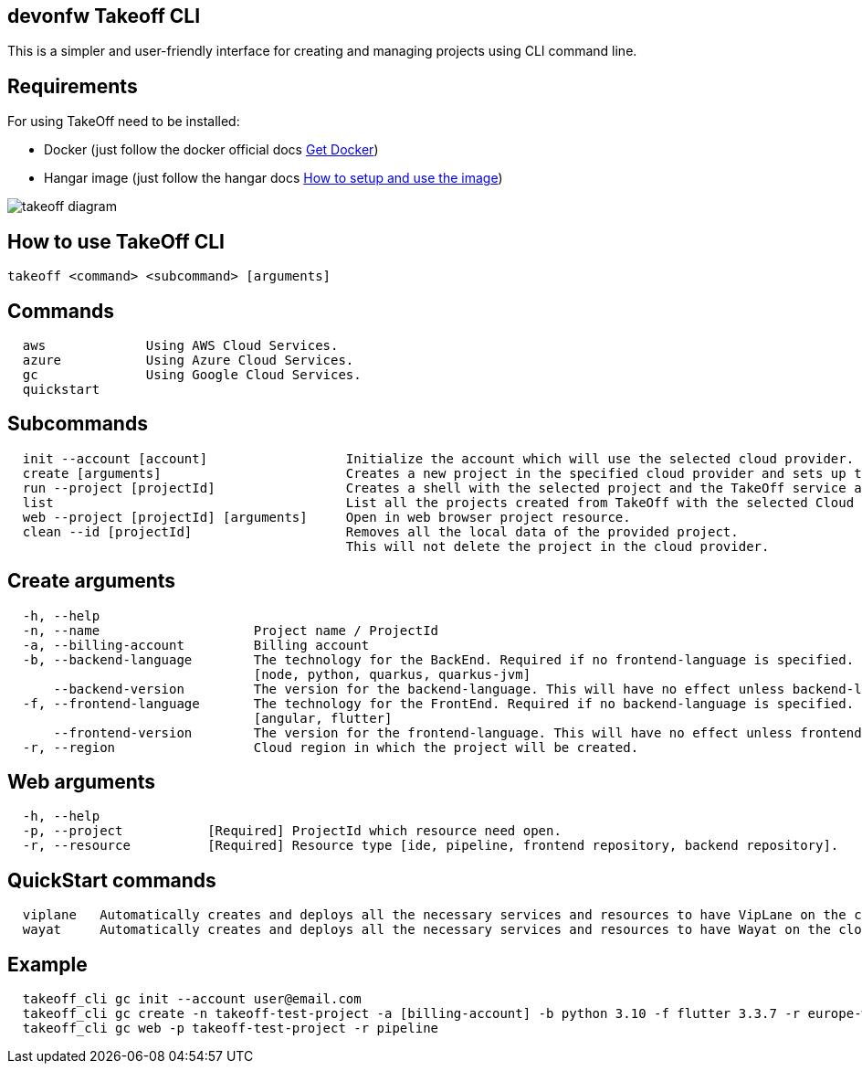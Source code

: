 == devonfw Takeoff CLI

This is a simpler and user-friendly interface for creating and managing projects using CLI command line.

== Requirements
:url-get-docker:  https://docs.docker.com/get-docker/
:url-hangar-setup:  https://github.com/devonfw/hangar/blob/master/setup/README.asciidoc

For using TakeOff need to be installed:

* Docker       (just follow the docker official docs {url-get-docker}[Get Docker])
* Hangar image (just follow the hangar docs {url-hangar-setup}[How to setup and use the image])

image::documentation/diagrams/takeoff_diagram.png[]

== How to use TakeOff CLI

```
takeoff <command> <subcommand> [arguments]
```

== Commands
```
  aws             Using AWS Cloud Services.
  azure           Using Azure Cloud Services.
  gc              Using Google Cloud Services.
  quickstart
```

== Subcommands
```
  init --account [account]                  Initialize the account which will use the selected cloud provider.
  create [arguments]                        Creates a new project in the specified cloud provider and sets up the environment.
  run --project [projectId]                 Creates a shell with the selected project and the TakeOff service account.
  list                                      List all the projects created from TakeOff with the selected Cloud Provider.
  web --project [projectId] [arguments]     Open in web browser project resource.
  clean --id [projectId]                    Removes all the local data of the provided project. 
                                            This will not delete the project in the cloud provider.
```

== Create arguments
```
  -h, --help 
  -n, --name                    Project name / ProjectId
  -a, --billing-account         Billing account
  -b, --backend-language        The technology for the BackEnd. Required if no frontend-language is specified.
                                [node, python, quarkus, quarkus-jvm]
      --backend-version         The version for the backend-language. This will have no effect unless backend-language is specified.
  -f, --frontend-language       The technology for the FrontEnd. Required if no backend-language is specified.
                                [angular, flutter]
      --frontend-version        The version for the frontend-language. This will have no effect unless frontend-language is specified.
  -r, --region                  Cloud region in which the project will be created.
```

== Web arguments
```
  -h, --help 
  -p, --project           [Required] ProjectId which resource need open.
  -r, --resource          [Required] Resource type [ide, pipeline, frontend repository, backend repository].
```

== QuickStart commands
```
  viplane   Automatically creates and deploys all the necessary services and resources to have VipLane on the cloud
  wayat     Automatically creates and deploys all the necessary services and resources to have Wayat on the cloud.
```

== Example
```
  takeoff_cli gc init --account user@email.com
  takeoff_cli gc create -n takeoff-test-project -a [billing-account] -b python 3.10 -f flutter 3.3.7 -r europe-west1
  takeoff_cli gc web -p takeoff-test-project -r pipeline
```
